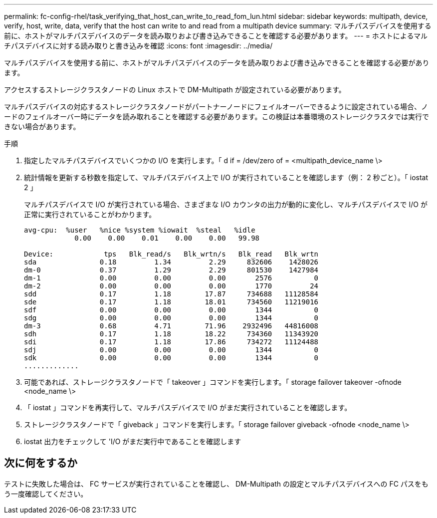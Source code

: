---
permalink: fc-config-rhel/task_verifying_that_host_can_write_to_read_fom_lun.html 
sidebar: sidebar 
keywords: multipath, device, verify, host, write, data, verify that the host can write to and read from a multipath device 
summary: マルチパスデバイスを使用する前に、ホストがマルチパスデバイスのデータを読み取りおよび書き込みできることを確認する必要があります。 
---
= ホストによるマルチパスデバイスに対する読み取りと書き込みを確認
:icons: font
:imagesdir: ../media/


[role="lead"]
マルチパスデバイスを使用する前に、ホストがマルチパスデバイスのデータを読み取りおよび書き込みできることを確認する必要があります。

アクセスするストレージクラスタノードの Linux ホストで DM-Multipath が設定されている必要があります。

マルチパスデバイスの対応するストレージクラスタノードがパートナーノードにフェイルオーバーできるように設定されている場合、ノードのフェイルオーバー時にデータを読み取れることを確認する必要があります。この検証は本番環境のストレージクラスタでは実行できない場合があります。

.手順
. 指定したマルチパスデバイスでいくつかの I/O を実行します。「 d if = /dev/zero of = <multipath_device_name \>
. 統計情報を更新する秒数を指定して、マルチパスデバイス上で I/O が実行されていることを確認します（例： 2 秒ごと）。「 iostat 2 」
+
マルチパスデバイスで I/O が実行されている場合、さまざまな I/O カウンタの出力が動的に変化し、マルチパスデバイスで I/O が正常に実行されていることがわかります。

+
[listing]
----
avg-cpu:  %user   %nice %system %iowait  %steal   %idle
            0.00    0.00    0.01    0.00    0.00   99.98

Device:            tps   Blk_read/s   Blk_wrtn/s   Blk_read   Blk_wrtn
sda               0.18         1.34         2.29     832606    1428026
dm-0              0.37         1.29         2.29     801530    1427984
dm-1              0.00         0.00         0.00       2576          0
dm-2              0.00         0.00         0.00       1770         24
sdd               0.17         1.18        17.87     734688   11128584
sde               0.17         1.18        18.01     734560   11219016
sdf               0.00         0.00         0.00       1344          0
sdg               0.00         0.00         0.00       1344          0
dm-3              0.68         4.71        71.96    2932496   44816008
sdh               0.17         1.18        18.22     734360   11343920
sdi               0.17         1.18        17.86     734272   11124488
sdj               0.00         0.00         0.00       1344          0
sdk               0.00         0.00         0.00       1344          0
.............
----
. 可能であれば、ストレージクラスタノードで「 takeover 」コマンドを実行します。「 storage failover takeover -ofnode <node_name \>
. 「 iostat 」コマンドを再実行して、マルチパスデバイスで I/O がまだ実行されていることを確認します。
. ストレージクラスタノードで「 giveback 」コマンドを実行します。「 storage failover giveback -ofnode <node_name \>
. iostat 出力をチェックして 'I/O がまだ実行中であることを確認します




== 次に何をするか

テストに失敗した場合は、 FC サービスが実行されていることを確認し、 DM-Multipath の設定とマルチパスデバイスへの FC パスをもう一度確認してください。
